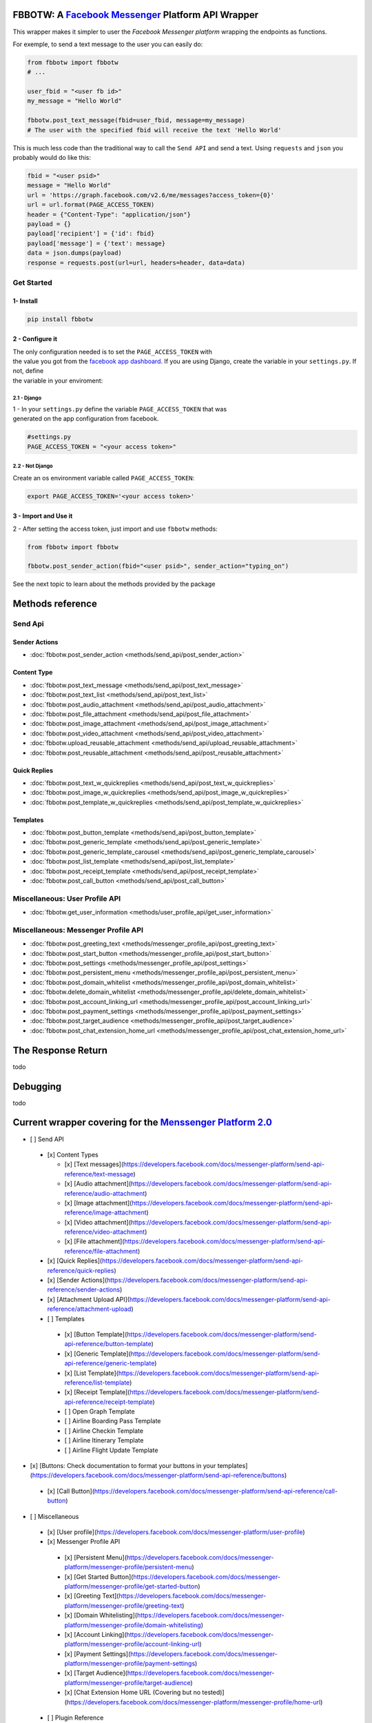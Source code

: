 FBBOTW: A `Facebook Messenger`_ Platform API Wrapper
====================================================

|Build Status| |Documentation Status| |PyPI| |MIT licensed|

This wrapper makes it simpler to user the *Facebook Messenger platform*
wrapping the endpoints as functions.

For exemple, to send a text message to the user you can easily do:

.. code:: py

    from fbbotw import fbbotw
    # ...

    user_fbid = "<user fb id>"
    my_message = "Hello World"

    fbbotw.post_text_message(fbid=user_fbid, message=my_message)
    # The user with the specified fbid will receive the text 'Hello World'

This is much less code than the traditional way to call the ``Send API``
and send a text. Using ``requests`` and ``json`` you probably would do
like this:

.. code:: py

      fbid = "<user psid>"
      message = "Hello World"
      url = 'https://graph.facebook.com/v2.6/me/messages?access_token={0}'
      url = url.format(PAGE_ACCESS_TOKEN)
      header = {"Content-Type": "application/json"}
      payload = {}
      payload['recipient'] = {'id': fbid}
      payload['message'] = {'text': message}
      data = json.dumps(payload)
      response = requests.post(url=url, headers=header, data=data)


Get Started
-----------

1- Install
~~~~~~~~~~

.. code:: sh

    pip install fbbotw

2 - Configure it
~~~~~~~~~~~~~~~~~~~~~~~~~~~~~~~~

| The only configuration needed is to set the ``PAGE_ACCESS_TOKEN`` with
| the value you got from the `facebook app dashboard`_. If you are
  using Django, create the variable in your ``settings.py``. If not,
  define
| the variable in your enviroment:

2.1 - Django
^^^^^^^^^^^^

| 1 - In your ``settings.py`` define the variable ``PAGE_ACCESS_TOKEN``
  that was
| generated on the app configuration from facebook.

.. code:: py

    #settings.py
    PAGE_ACCESS_TOKEN = "<your access token>"

2.2 - Not Django
^^^^^^^^^^^^^^^^

Create an os environment variable called ``PAGE_ACCESS_TOKEN``:

.. code:: sh

    export PAGE_ACCESS_TOKEN='<your access token>'

3 - Import and Use it
~~~~~~~~~~~~~~~~~~~~~

2 - After setting the access token, just import and use ``fbbotw``
methods:

.. code:: py

    from fbbotw import fbbotw

    fbbotw.post_sender_action(fbid="<user psid>", sender_action="typing_on")


See the next topic to learn about the methods provided by the package

Methods reference
===================

Send Api
--------

Sender Actions
~~~~~~~~~~~~~~

- :doc:`fbbotw.post_sender_action <methods/send_api/post_sender_action>`

Content Type
~~~~~~~~~~~~

- :doc:`fbbotw.post_text_message <methods/send_api/post_text_message>`
- :doc:`fbbotw.post_text_list <methods/send_api/post_text_list>`
- :doc:`fbbotw.post_audio_attachment <methods/send_api/post_audio_attachment>`
- :doc:`fbbotw.post_file_attachment <methods/send_api/post_file_attachment>`
- :doc:`fbbotw.post_image_attachment <methods/send_api/post_image_attachment>`
- :doc:`fbbotw.post_video_attachment <methods/send_api/post_video_attachment>`
- :doc:`fbbotw.upload_reusable_attachment <methods/send_api/upload_reusable_attachment>`
- :doc:`fbbotw.post_reusable_attachment <methods/send_api/post_reusable_attachment>`

Quick Replies
~~~~~~~~~~~~~

- :doc:`fbbotw.post_text_w_quickreplies <methods/send_api/post_text_w_quickreplies>`
- :doc:`fbbotw.post_image_w_quickreplies <methods/send_api/post_image_w_quickreplies>`
- :doc:`fbbotw.post_template_w_quickreplies <methods/send_api/post_template_w_quickreplies>`

Templates
~~~~~~~~~

- :doc:`fbbotw.post_button_template <methods/send_api/post_button_template>`
- :doc:`fbbotw.post_generic_template <methods/send_api/post_generic_template>`
- :doc:`fbbotw.post_generic_template_carousel <methods/send_api/post_generic_template_carousel>`
- :doc:`fbbotw.post_list_template <methods/send_api/post_list_template>`
- :doc:`fbbotw.post_receipt_template <methods/send_api/post_receipt_template>`
- :doc:`fbbotw.post_call_button <methods/send_api/post_call_button>`

Miscellaneous: User Profile API
-------------------------------

- :doc:`fbbotw.get_user_information <methods/user_profile_api/get_user_information>`

Miscellaneous: Messenger Profile API
------------------------------------

- :doc:`fbbotw.post_greeting_text <methods/messenger_profile_api/post_greeting_text>`
- :doc:`fbbotw.post_start_button <methods/messenger_profile_api/post_start_button>`
- :doc:`fbbotw.post_settings <methods/messenger_profile_api/post_settings>`
- :doc:`fbbotw.post_persistent_menu <methods/messenger_profile_api/post_persistent_menu>`
- :doc:`fbbotw.post_domain_whitelist <methods/messenger_profile_api/post_domain_whitelist>`
- :doc:`fbbotw.delete_domain_whitelist <methods/messenger_profile_api/delete_domain_whitelist>`
- :doc:`fbbotw.post_account_linking_url <methods/messenger_profile_api/post_account_linking_url>`
- :doc:`fbbotw.post_payment_settings <methods/messenger_profile_api/post_payment_settings>`
- :doc:`fbbotw.post_target_audience <methods/messenger_profile_api/post_target_audience>`
- :doc:`fbbotw.post_chat_extension_home_url <methods/messenger_profile_api/post_chat_extension_home_url>`

The Response Return
===================

todo

Debugging
=========

todo

Current wrapper covering for the `Menssenger Platform 2.0`_
===========================================================

-  [ ] Send API

  -  [x] Content Types

     -  [x] [Text messages](\ https://developers.facebook.com/docs/messenger-platform/send-api-reference/text-message)
     -  [x] [Audio attachment](\ https://developers.facebook.com/docs/messenger-platform/send-api-reference/audio-attachment)
     -  [x] [Image attachment](\ https://developers.facebook.com/docs/messenger-platform/send-api-reference/image-attachment)
     -  [x] [Video attachment](\ https://developers.facebook.com/docs/messenger-platform/send-api-reference/video-attachment)
     -  [x] [File attachment](\ https://developers.facebook.com/docs/messenger-platform/send-api-reference/file-attachment)

  -  [x] [Quick Replies](\ https://developers.facebook.com/docs/messenger-platform/send-api-reference/quick-replies)
  -  [x] [Sender Actions](\ https://developers.facebook.com/docs/messenger-platform/send-api-reference/sender-actions)
  -  [x] [Attachment Upload API](\ https://developers.facebook.com/docs/messenger-platform/send-api-reference/attachment-upload)
  -  [ ] Templates

    -  [x] [Button Template](\ https://developers.facebook.com/docs/messenger-platform/send-api-reference/button-template)
    -  [x] [Generic Template](\ https://developers.facebook.com/docs/messenger-platform/send-api-reference/generic-template)
    -  [x] [List Template](\ https://developers.facebook.com/docs/messenger-platform/send-api-reference/list-template)
    -  [x] [Receipt Template](\ https://developers.facebook.com/docs/messenger-platform/send-api-reference/receipt-template)
    -  [ ] Open Graph Template
    -  [ ] Airline Boarding Pass Template
    -  [ ] Airline Checkin Template
    -  [ ] Airline Itinerary Template
    -  [ ] Airline Flight Update Template

-  [x] [Buttons: Check documentation to format your buttons in your templates](\ https://developers.facebook.com/docs/messenger-platform/send-api-reference/buttons)

  -  [x] [Call Button](\ https://developers.facebook.com/docs/messenger-platform/send-api-reference/call-button)

-  [ ] Miscellaneous

  -  [x] [User profile](\ https://developers.facebook.com/docs/messenger-platform/user-profile)
  -  [x] Messenger Profile API

    -  [x] [Persistent Menu](\ https://developers.facebook.com/docs/messenger-platform/messenger-profile/persistent-menu)
    -  [x] [Get Started Button](\ https://developers.facebook.com/docs/messenger-platform/messenger-profile/get-started-button)
    -  [x] [Greeting Text](\ https://developers.facebook.com/docs/messenger-platform/messenger-profile/greeting-text)
    -  [x] [Domain Whitelisting](\ https://developers.facebook.com/docs/messenger-platform/messenger-profile/domain-whitelisting)
    -  [x] [Account Linking](\ https://developers.facebook.com/docs/messenger-platform/messenger-profile/account-linking-url)
    -  [x] [Payment Settings](\ https://developers.facebook.com/docs/messenger-platform/messenger-profile/payment-settings)
    -  [x] [Target Audience](\ https://developers.facebook.com/docs/messenger-platform/messenger-profile/target-audience)
    -  [x] [Chat Extension Home URL (Covering but no tested)](\ https://developers.facebook.com/docs/messenger-platform/messenger-profile/home-url)

  -  [ ] Plugin Reference
  -  [ ] Messenger Code API
  -  [ ] Messaging Insights API

.. _facebook app dashboard: https://developers.facebook.com/docs/messenger-platform/guides/setup#page_access_token
.. _Facebook Messenger: https://developers.facebook.com/products/messenger/
.. _DOCS: http://fbbotw.readthedocs.io/en/latest/
.. _Read the Docs: http://fbbotw.readthedocs.io/en/latest/
.. _Menssenger Platform 2.0: https://developers.facebook.com/docs/messenger-platform/product-overview

.. |Build Status| image:: https://travis-ci.org/JoabMendes/fbbotw.svg?branch=master
   :target: https://travis-ci.org/JoabMendes/fbbotw
.. |Documentation Status| image:: https://readthedocs.org/projects/fbbotw/badge/?version=latest
   :target: http://fbbotw.readthedocs.io
.. |PyPI| image:: https://img.shields.io/pypi/v/fbbotw.svg
   :target: https://pypi.python.org/pypi?name=fbbotw&:action=display
.. |MIT licensed| image:: https://img.shields.io/badge/license-MIT-blue.svg
   :target: https://raw.githubusercontent.com/hyperium/hyper/master/LICENSE

